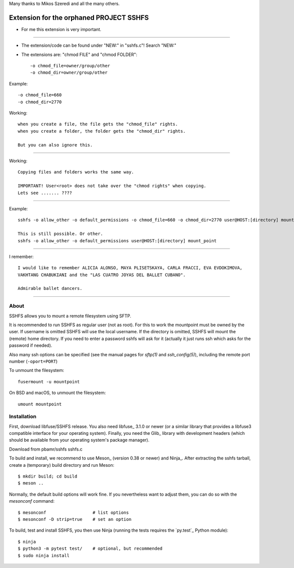 Many thanks to Mikos Szeredi and all the many others.

Extension for the orphaned PROJECT SSHFS 
========================================

* For me this extension is very important.
------

* The extension/code can be found under "NEW:" in "sshfs.c"! Search "NEW:"

* The extensions are: "chmod FILE" and "chmod FOLDER"::

  -o chmod_file=owner/group/other
  -o chmod_dir=owner/group/other


Example::  

 -o chmod_file=660
 -o chmod_dir=2770


Working::

 when you create a file, the file gets the "chmod_file" rights.
 when you create a folder, the folder gets the "chmod_dir" rights.
 
 But you can also ignore this.
--------------------

Working::

  Copying files and folders works the same way.
 
  IMPORTANT! User<root> does not take over the "chmod rights" when copying.
  Lets see ....... ????
------------

Example::

  sshfs -o allow_other -o default_permissions -o chmod_file=660 -o chmod_dir=2770 user@HOST:[directory] mount_point
  
  This is still possible. Or other.
  sshfs -o allow_other -o default_permissions user@HOST:[directory] mount_point
  
--------

I remember::
 
 I would like to remember ALICIA ALONSO, MAYA PLISETSKAYA, CARLA FRACCI, EVA EVDOKIMOVA,
 VAKHTANG CHABUKIANI and the "LAS CUATRO JOYAS DEL BALLET CUBANO".
 
 Admirable ballet dancers.
-------


About
-----

SSHFS allows you to mount a remote filesystem using SFTP.

It is recommended to run SSHFS as regular user (not as root).  For
this to work the mountpoint must be owned by the user.  If username is
omitted SSHFS will use the local username. If the directory is
omitted, SSHFS will mount the (remote) home directory.  If you need to
enter a password sshfs will ask for it (actually it just runs ssh
which asks for the password if needed).

Also many ssh options can be specified (see the manual pages for
*sftp(1)* and *ssh_config(5)*), including the remote port number
(``-oport=PORT``)

To unmount the filesystem::

    fusermount -u mountpoint

On BSD and macOS, to unmount the filesystem::

    umount mountpoint


Installation
------------

First, download libfuse/SSHFS release. You also need libfuse_ 3.1.0 or newer (or a
similar library that provides a libfuse3 compatible interface for your operating
system). Finally, you need the Glib_ library with development headers (which should be
available from your operating system's package manager).

Download from pbamr/sshfs sshfs.c

To build and install, we recommend to use Meson_ (version 0.38 or
newer) and Ninja_.  After extracting the sshfs tarball, create a
(temporary) build directory and run Meson::

    $ mkdir build; cd build
    $ meson ..

Normally, the default build options will work fine. If you
nevertheless want to adjust them, you can do so with the *mesonconf*
command::

    $ mesonconf                  # list options
    $ mesonconf -D strip=true    # set an option

To build, test and install SSHFS, you then use Ninja (running the
tests requires the `py.test`_ Python module)::

    $ ninja
    $ python3 -m pytest test/    # optional, but recommended
    $ sudo ninja install

